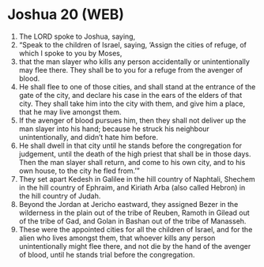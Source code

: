 * Joshua 20 (WEB)
:PROPERTIES:
:ID: WEB/06-JOS20
:END:

1. The LORD spoke to Joshua, saying,
2. “Speak to the children of Israel, saying, ‘Assign the cities of refuge, of which I spoke to you by Moses,
3. that the man slayer who kills any person accidentally or unintentionally may flee there. They shall be to you for a refuge from the avenger of blood.
4. He shall flee to one of those cities, and shall stand at the entrance of the gate of the city, and declare his case in the ears of the elders of that city. They shall take him into the city with them, and give him a place, that he may live amongst them.
5. If the avenger of blood pursues him, then they shall not deliver up the man slayer into his hand; because he struck his neighbour unintentionally, and didn’t hate him before.
6. He shall dwell in that city until he stands before the congregation for judgement, until the death of the high priest that shall be in those days. Then the man slayer shall return, and come to his own city, and to his own house, to the city he fled from.’”
7. They set apart Kedesh in Galilee in the hill country of Naphtali, Shechem in the hill country of Ephraim, and Kiriath Arba (also called Hebron) in the hill country of Judah.
8. Beyond the Jordan at Jericho eastward, they assigned Bezer in the wilderness in the plain out of the tribe of Reuben, Ramoth in Gilead out of the tribe of Gad, and Golan in Bashan out of the tribe of Manasseh.
9. These were the appointed cities for all the children of Israel, and for the alien who lives amongst them, that whoever kills any person unintentionally might flee there, and not die by the hand of the avenger of blood, until he stands trial before the congregation.
